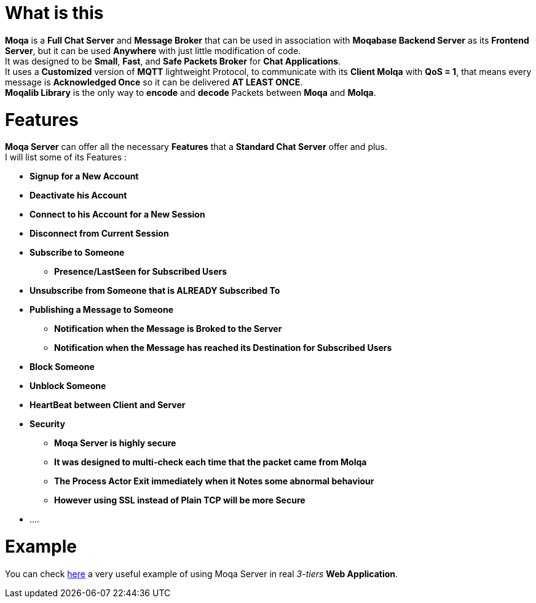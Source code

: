 :example: https://github.com/MOQA-Solutions/moqa_example
[float]
= What is this
*Moqa* is a *Full Chat Server* and *Message Broker* that can be used in association with *Moqabase Backend
Server* as its *Frontend Server*, but it can be used *Anywhere* with just little modification of code. +
It was designed to be *Small*, *Fast*, and *Safe Packets Broker* for *Chat Applications*. +
It uses a *Customized* version of *MQTT* lightweight Protocol, to communicate with its *Client Molqa*
with *QoS = 1*, that means every message is *Acknowledged Once* so it can be delivered *AT LEAST ONCE*. +
*Moqalib Library* is the only way to *encode* and *decode* Packets between *Moqa* and *Molqa*. +
[float]
= Features
*Moqa Server* can offer all the necessary *Features* that a *Standard Chat Server* offer and plus. +
I will list some of its Features : +
[.result]
====  
* *Signup for a New Account*
* *Deactivate his Account*
* *Connect to his Account for a New Session*
* *Disconnect from Current Session*
* *Subscribe to Someone*
** *Presence/LastSeen for Subscribed Users*
* *Unsubscribe from Someone that is ALREADY Subscribed To*
* *Publishing a Message to Someone*
** *Notification when the Message is Broked to the Server*
** *Notification when the Message has reached its Destination for Subscribed Users*
* *Block Someone*
* *Unblock Someone*
* *HeartBeat between Client and Server*
* *Security*
** *Moqa Server is highly secure* 
** *It was designed to multi-check each time that the packet came from Molqa*
** *The Process Actor Exit immediately when it Notes some abnormal behaviour*
** *However using SSL instead of Plain TCP will be more Secure*
* ....
==== 
[float]
= Example
You can check {example}[here] a very useful example of using Moqa Server in real _3-tiers_ *Web Application*.




